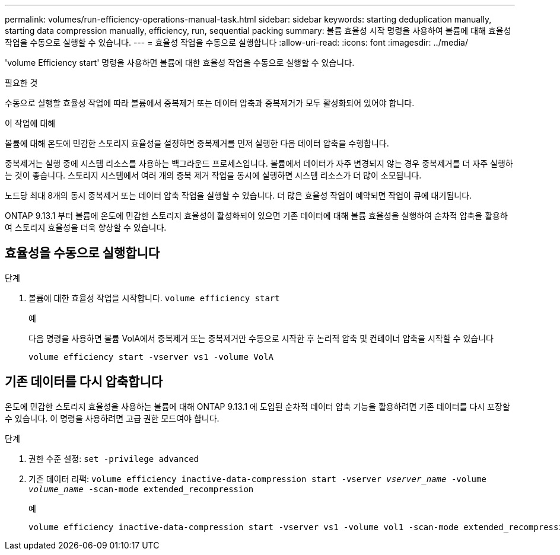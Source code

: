 ---
permalink: volumes/run-efficiency-operations-manual-task.html 
sidebar: sidebar 
keywords: starting deduplication manually, starting data compression manually, efficiency, run, sequential packing 
summary: 볼륨 효율성 시작 명령을 사용하여 볼륨에 대해 효율성 작업을 수동으로 실행할 수 있습니다. 
---
= 효율성 작업을 수동으로 실행합니다
:allow-uri-read: 
:icons: font
:imagesdir: ../media/


[role="lead"]
'volume Efficiency start' 명령을 사용하면 볼륨에 대한 효율성 작업을 수동으로 실행할 수 있습니다.

.필요한 것
수동으로 실행할 효율성 작업에 따라 볼륨에서 중복제거 또는 데이터 압축과 중복제거가 모두 활성화되어 있어야 합니다.

.이 작업에 대해
볼륨에 대해 온도에 민감한 스토리지 효율성을 설정하면 중복제거를 먼저 실행한 다음 데이터 압축을 수행합니다.

중복제거는 실행 중에 시스템 리소스를 사용하는 백그라운드 프로세스입니다. 볼륨에서 데이터가 자주 변경되지 않는 경우 중복제거를 더 자주 실행하는 것이 좋습니다. 스토리지 시스템에서 여러 개의 중복 제거 작업을 동시에 실행하면 시스템 리소스가 더 많이 소모됩니다.

노드당 최대 8개의 동시 중복제거 또는 데이터 압축 작업을 실행할 수 있습니다. 더 많은 효율성 작업이 예약되면 작업이 큐에 대기됩니다.

ONTAP 9.13.1 부터 볼륨에 온도에 민감한 스토리지 효율성이 활성화되어 있으면 기존 데이터에 대해 볼륨 효율성을 실행하여 순차적 압축을 활용하여 스토리지 효율성을 더욱 향상할 수 있습니다.



== 효율성을 수동으로 실행합니다

.단계
. 볼륨에 대한 효율성 작업을 시작합니다. `volume efficiency start`
+
.예
다음 명령을 사용하면 볼륨 VolA에서 중복제거 또는 중복제거만 수동으로 시작한 후 논리적 압축 및 컨테이너 압축을 시작할 수 있습니다

+
[listing]
----
volume efficiency start -vserver vs1 -volume VolA
----




== 기존 데이터를 다시 압축합니다

온도에 민감한 스토리지 효율성을 사용하는 볼륨에 대해 ONTAP 9.13.1 에 도입된 순차적 데이터 압축 기능을 활용하려면 기존 데이터를 다시 포장할 수 있습니다. 이 명령을 사용하려면 고급 권한 모드여야 합니다.

.단계
. 권한 수준 설정: `set -privilege advanced`
. 기존 데이터 리팩: `volume efficiency inactive-data-compression start -vserver _vserver_name_ -volume _volume_name_ -scan-mode extended_recompression`
+
.예
[listing]
----
volume efficiency inactive-data-compression start -vserver vs1 -volume vol1 -scan-mode extended_recompression
----

